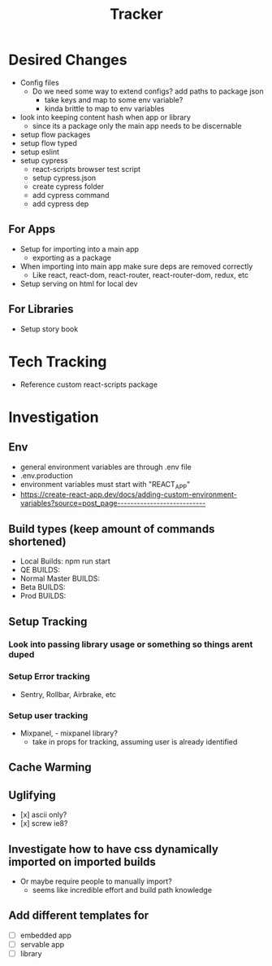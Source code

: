 #+TITLE: Tracker

* Desired Changes
- Config files
  - Do we need some way to extend configs? add paths to package json
    - take keys and map to some env variable?
    - kinda brittle to map to env variables
- look into keeping content hash when app or library
  - since its a package only the main app needs to be discernable
- setup flow packages
- setup flow typed
- setup eslint
- setup cypress
  - react-scripts browser test script
  - setup cypress.json
  - create cypress folder
  - add cypress command
  - add cypress dep
** For Apps
- Setup for importing into a main app
  - exporting as a package
- When importing into main app make sure deps are removed correctly
  - Like react, react-dom, react-router, react-router-dom, redux, etc
- Setup serving on html for local dev
** For Libraries
- Setup story book
* Tech Tracking
- Reference custom react-scripts package
* Investigation
** Env
- general environment variables are through .env file
- .env.production
- environment variables must start with "REACT_APP"
- https://create-react-app.dev/docs/adding-custom-environment-variables?source=post_page---------------------------
** Build types (keep amount of commands shortened)
- Local Builds: npm run start
- QE BUILDS:
- Normal Master BUILDS:
- Beta BUILDS:
- Prod BUILDS:
** Setup Tracking
*** Look into passing library usage or something so things arent duped
*** Setup Error tracking
- Sentry, Rollbar, Airbrake, etc
*** Setup user tracking
- Mixpanel, - mixpanel library?
  - take in props for tracking, assuming user is already identified
** Cache Warming
** Uglifying
- [x] ascii only?
- [x] screw ie8?
** Investigate how to have css dynamically imported on imported builds
- Or maybe require people to manually import?
  - seems like incredible effort and build path knowledge
** Add different templates for
- [ ] embedded app
- [ ] servable app
- [ ] library
